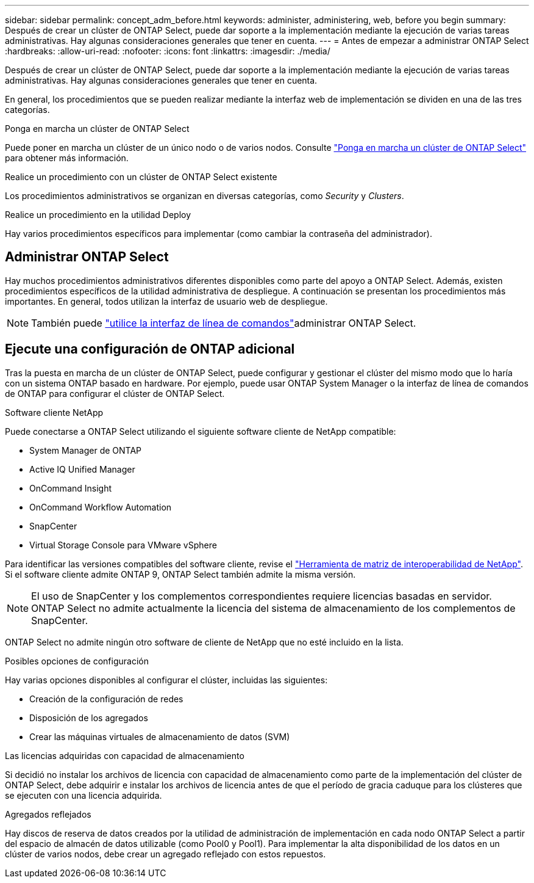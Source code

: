---
sidebar: sidebar 
permalink: concept_adm_before.html 
keywords: administer, administering, web, before you begin 
summary: Después de crear un clúster de ONTAP Select, puede dar soporte a la implementación mediante la ejecución de varias tareas administrativas. Hay algunas consideraciones generales que tener en cuenta. 
---
= Antes de empezar a administrar ONTAP Select
:hardbreaks:
:allow-uri-read: 
:nofooter: 
:icons: font
:linkattrs: 
:imagesdir: ./media/


[role="lead"]
Después de crear un clúster de ONTAP Select, puede dar soporte a la implementación mediante la ejecución de varias tareas administrativas. Hay algunas consideraciones generales que tener en cuenta.

En general, los procedimientos que se pueden realizar mediante la interfaz web de implementación se dividen en una de las tres categorías.

.Ponga en marcha un clúster de ONTAP Select
Puede poner en marcha un clúster de un único nodo o de varios nodos. Consulte link:task_deploy_cluster.html["Ponga en marcha un clúster de ONTAP Select"] para obtener más información.

.Realice un procedimiento con un clúster de ONTAP Select existente
Los procedimientos administrativos se organizan en diversas categorías, como _Security_ y _Clusters_.

.Realice un procedimiento en la utilidad Deploy
Hay varios procedimientos específicos para implementar (como cambiar la contraseña del administrador).



== Administrar ONTAP Select

Hay muchos procedimientos administrativos diferentes disponibles como parte del apoyo a ONTAP Select. Además, existen procedimientos específicos de la utilidad administrativa de despliegue. A continuación se presentan los procedimientos más importantes. En general, todos utilizan la interfaz de usuario web de despliegue.


NOTE: También puede link:https://docs.netapp.com/us-en/ontap-select/task_cli_signing_in.html["utilice la interfaz de línea de comandos"]administrar ONTAP Select.



== Ejecute una configuración de ONTAP adicional

Tras la puesta en marcha de un clúster de ONTAP Select, puede configurar y gestionar el clúster del mismo modo que lo haría con un sistema ONTAP basado en hardware. Por ejemplo, puede usar ONTAP System Manager o la interfaz de línea de comandos de ONTAP para configurar el clúster de ONTAP Select.

.Software cliente NetApp
Puede conectarse a ONTAP Select utilizando el siguiente software cliente de NetApp compatible:

* System Manager de ONTAP
* Active IQ Unified Manager
* OnCommand Insight
* OnCommand Workflow Automation
* SnapCenter
* Virtual Storage Console para VMware vSphere


Para identificar las versiones compatibles del software cliente, revise el link:https://mysupport.netapp.com/matrix/["Herramienta de matriz de interoperabilidad de NetApp"^]. Si el software cliente admite ONTAP 9, ONTAP Select también admite la misma versión.


NOTE: El uso de SnapCenter y los complementos correspondientes requiere licencias basadas en servidor. ONTAP Select no admite actualmente la licencia del sistema de almacenamiento de los complementos de SnapCenter.

ONTAP Select no admite ningún otro software de cliente de NetApp que no esté incluido en la lista.

.Posibles opciones de configuración
Hay varias opciones disponibles al configurar el clúster, incluidas las siguientes:

* Creación de la configuración de redes
* Disposición de los agregados
* Crear las máquinas virtuales de almacenamiento de datos (SVM)


.Las licencias adquiridas con capacidad de almacenamiento
Si decidió no instalar los archivos de licencia con capacidad de almacenamiento como parte de la implementación del clúster de ONTAP Select, debe adquirir e instalar los archivos de licencia antes de que el período de gracia caduque para los clústeres que se ejecuten con una licencia adquirida.

.Agregados reflejados
Hay discos de reserva de datos creados por la utilidad de administración de implementación en cada nodo ONTAP Select a partir del espacio de almacén de datos utilizable (como Pool0 y Pool1). Para implementar la alta disponibilidad de los datos en un clúster de varios nodos, debe crear un agregado reflejado con estos repuestos.
